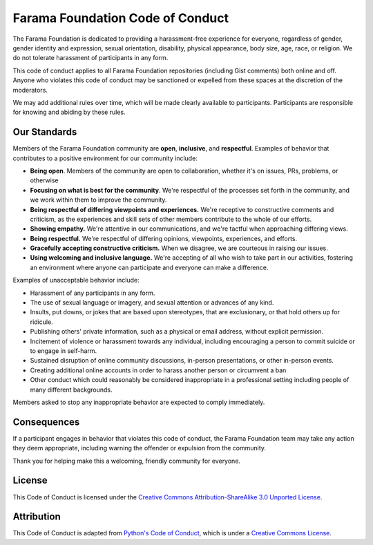 =================================
Farama Foundation Code of Conduct
=================================

The Farama Foundation is dedicated to providing a harassment-free experience for
everyone, regardless of gender, gender identity and expression, sexual
orientation, disability, physical appearance, body size, age, race, or
religion. We do not tolerate harassment of participants in any form.

This code of conduct applies to all Farama Foundation repositories (including Gist
comments) both online and off. Anyone who violates this code of
conduct may be sanctioned or expelled from these spaces at the
discretion of the moderators.

We may add additional rules over time, which will be made clearly
available to participants. Participants are responsible for knowing
and abiding by these rules.

-------------
Our Standards
-------------
Members of the Farama Foundation community are **open**, **inclusive**, and **respectful**.
Examples of behavior that contributes to a positive environment for our community include:

* **Being open**. Members of the community are open to collaboration, whether it's on issues, PRs, problems, or otherwise
* **Focusing on what is best for the community**. We're respectful of the processes set forth in the community, and we work within them to
  improve the community.
* **Being respectful of differing viewpoints and experiences.**  We're receptive to constructive comments and criticism,
  as the experiences and skill sets of other members contribute to the whole of our efforts.
* **Showing empathy.** We're attentive in our communications, and we're tactful when approaching differing views.
* **Being respectful.** We're respectful of differing opinions, viewpoints, experiences, and efforts.
* **Gracefully accepting constructive criticism.** When we disagree, we are courteous in raising our issues.
* **Using welcoming and inclusive language.** We're accepting of all who wish to take part in our activities, fostering
  an environment where anyone can participate and everyone can make a difference.

Examples of unacceptable behavior include:

* Harassment of any participants in any form.
* The use of sexual language or imagery, and sexual attention or advances of any kind.
* Insults, put downs, or jokes that are based upon stereotypes, that are exclusionary, or that hold others up for ridicule.
* Publishing others' private information, such as a physical or email address, without explicit permission.
* Incitement of violence or harassment towards any individual, including encouraging a person to commit suicide or to engage in self-harm.
* Sustained disruption of online community discussions, in-person presentations, or other in-person events.
* Creating additional online accounts in order to harass another person or circumvent a ban
* Other conduct which could reasonably be considered inappropriate in a professional setting including people of many different backgrounds.

Members asked to stop any inappropriate behavior are expected to comply immediately.

------------
Consequences
------------
If a participant engages in behavior that violates this code of conduct, the Farama Foundation team may take any action they deem
appropriate, including warning the offender or expulsion from the community.

Thank you for helping make this a welcoming, friendly community for everyone.

-------
License
-------
This Code of Conduct is licensed under the `Creative Commons Attribution-ShareAlike 3.0 Unported License
<https://creativecommons.org/licenses/by-sa/3.0/>`_.

-----------
Attribution
-----------
This Code of Conduct is adapted from `Python's Code of Conduct <https://www.python.org/psf/conduct/>`_, which is under a `Creative Commons License
<https://creativecommons.org/licenses/by-sa/3.0/>`_.
